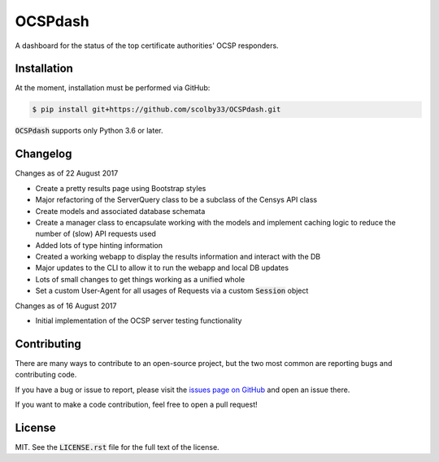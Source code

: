 OCSPdash |python_versions| |license| |develop_build| |develop_coverage|
=======================================================================
A dashboard for the status of the top certificate authorities' OCSP responders.

.. |python_versions| image:: https://img.shields.io/badge/python->%3D3.6-blue.svg?style=flat-square
    :target: https://www.youtube.com/watch?v=p33CVV29OG8&t=59m30s
    :alt: Supports Python 3.6
.. |license| image:: https://img.shields.io/badge/license-MIT-blue.svg?style=flat-square
    :target: LICENSE.rst
    :alt: MIT License
.. |develop_build| image:: https://img.shields.io/travis/scolby33/OCSPdash/develop.svg?style=flat-square
    :target: https://travis-ci.org/scolby33/OCSPdash
    :alt: Development Build Status
.. |develop_coverage| image:: https://img.shields.io/codecov/c/github/scolby33/OCSPdash/develop.svg?style=flat-square
    :target: https://codecov.io/gh/scolby33/OCSPdash/branch/develop
    :alt: Development Test Coverage Status

Installation
------------
At the moment, installation must be performed via GitHub:

.. code-block:: sh

    $ pip install git+https://github.com/scolby33/OCSPdash.git

:code:`OCSPdash` supports only Python 3.6 or later.

Changelog
---------
Changes as of 22 August 2017

- Create a pretty results page using Bootstrap styles
- Major refactoring of the ServerQuery class to be a subclass of the Censys API class
- Create models and associated database schemata
- Create a manager class to encapsulate working with the models and implement caching
  logic to reduce the number of (slow) API requests used
- Added lots of type hinting information
- Created a working webapp to display the results information and interact with the DB
- Major updates to the CLI to allow it to run the webapp and local DB updates
- Lots of small changes to get things working as a unified whole
- Set a custom User-Agent for all usages of Requests via a custom :code:`Session` object


Changes as of 16 August 2017

- Initial implementation of the OCSP server testing functionality

Contributing
------------
There are many ways to contribute to an open-source project, but the two most common
are reporting bugs and contributing code.

If you have a bug or issue to report, please visit the `issues page on GitHub <https://github.com/scolby33/OCSPdash/issues>`_ and open an issue there.

If you want to make a code contribution, feel free to open a pull request!

License
-------

MIT. See the :code:`LICENSE.rst` file for the full text of the license.

